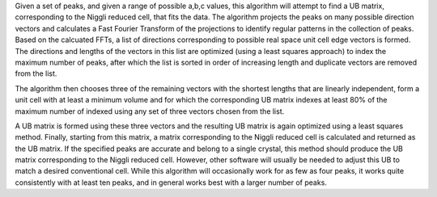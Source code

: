 Given a set of peaks, and given a range of possible a,b,c values, this
algorithm will attempt to find a UB matrix, corresponding to the Niggli
reduced cell, that fits the data. The algorithm projects the peaks on
many possible direction vectors and calculates a Fast Fourier Transform
of the projections to identify regular patterns in the collection of
peaks. Based on the calcuated FFTs, a list of directions corresponding
to possible real space unit cell edge vectors is formed. The directions
and lengths of the vectors in this list are optimized (using a least
squares approach) to index the maximum number of peaks, after which the
list is sorted in order of increasing length and duplicate vectors are
removed from the list.

The algorithm then chooses three of the remaining vectors with the
shortest lengths that are linearly independent, form a unit cell with at
least a minimum volume and for which the corresponding UB matrix indexes
at least 80% of the maximum number of indexed using any set of three
vectors chosen from the list.

A UB matrix is formed using these three vectors and the resulting UB
matrix is again optimized using a least squares method. Finally,
starting from this matrix, a matrix corresponding to the Niggli reduced
cell is calculated and returned as the UB matrix. If the specified peaks
are accurate and belong to a single crystal, this method should produce
the UB matrix corresponding to the Niggli reduced cell. However, other
software will usually be needed to adjust this UB to match a desired
conventional cell. While this algorithm will occasionally work for as
few as four peaks, it works quite consistently with at least ten peaks,
and in general works best with a larger number of peaks.
